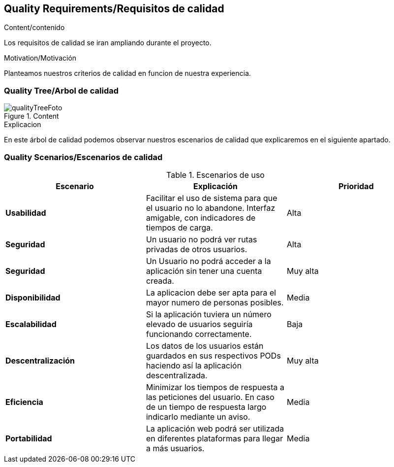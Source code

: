 [[section-quality-scenarios]]
== Quality Requirements/Requisitos de calidad

****

.Content/contenido
Los requisitos de calidad se iran ampliando durante el proyecto.


.Motivation/Motivación
Planteamos nuestros criterios de calidad en funcion de nuestra experiencia.


****

=== Quality Tree/Arbol de calidad

****
.Content
image::qualityTree.png[qualityTreeFoto]

.Explicacion
En este árbol de calidad podemos observar nuestros escenarios de calidad que explicaremos en el siguiente apartado. 


****
=== Quality Scenarios/Escenarios de calidad

****


.Escenarios de uso
|===
| *Escenario*  | *Explicación*  | *Prioridad*

| *Usabilidad*
| Facilitar el uso de sistema para que el usuario no lo abandone. Interfaz amigable, con indicadores de tiempos de carga. 
| Alta
| *Seguridad*
| Un usuario no podrá ver rutas privadas de otros usuarios.
| Alta
| *Seguridad*
| Un Usuario no podrá acceder a la aplicación sin tener una cuenta creada.
| Muy alta
| *Disponibilidad*
| La aplicacion debe ser apta para el mayor numero de personas posibles.
| Media
| *Escalabilidad*
| Si la aplicación tuviera un número elevado de usuarios seguiría funcionando correctamente.
| Baja
| *Descentralización*
| Los datos de los usuarios están guardados en sus respectivos PODs haciendo así la aplicación descentralizada.
| Muy alta
| *Eficiencia*
| Minimizar los tiempos de respuesta a las peticiones del usuario. En caso de un tiempo de respuesta largo indicarlo mediante un aviso.
| Media
| *Portabilidad*
| La aplicación web podrá ser utilizada en diferentes plataformas para llegar a más usuarios.
| Media
|===

****
